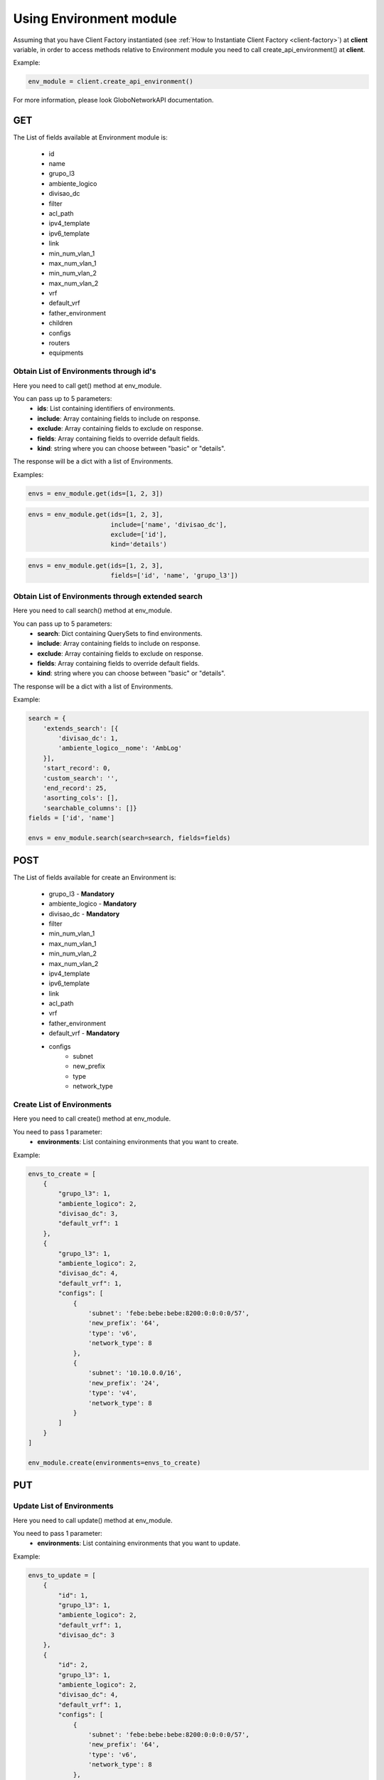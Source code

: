Using Environment module
########################

Assuming that you have Client Factory instantiated (see :ref:`How to Instantiate Client Factory <client-factory>`) at **client** variable, in order to access methods relative to Environment module you need to call create_api_environment() at **client**.

Example:

.. code-block:: python

   env_module = client.create_api_environment()

For more information, please look GloboNetworkAPI documentation.

GET
***

The List of fields available at Environment module is:

    * id
    * name
    * grupo_l3
    * ambiente_logico
    * divisao_dc
    * filter
    * acl_path
    * ipv4_template
    * ipv6_template
    * link
    * min_num_vlan_1
    * max_num_vlan_1
    * min_num_vlan_2
    * max_num_vlan_2
    * vrf
    * default_vrf
    * father_environment
    * children
    * configs
    * routers
    * equipments

Obtain List of Environments through id's
========================================

Here you need to call get() method at env_module.

You can pass up to 5 parameters:
    * **ids**: List containing identifiers of environments.
    * **include**: Array containing fields to include on response.
    * **exclude**: Array containing fields to exclude on response.
    * **fields**: Array containing fields to override default fields.
    * **kind**: string where you can choose between "basic" or "details".

The response will be a dict with a list of Environments.

Examples:

.. code-block:: python

    envs = env_module.get(ids=[1, 2, 3])

.. code-block:: python

    envs = env_module.get(ids=[1, 2, 3],
                          include=['name', 'divisao_dc'],
                          exclude=['id'],
                          kind='details')

.. code-block:: python

    envs = env_module.get(ids=[1, 2, 3],
                          fields=['id', 'name', 'grupo_l3'])

Obtain List of Environments through extended search
===================================================

Here you need to call search() method at env_module.

You can pass up to 5 parameters:
    * **search**: Dict containing QuerySets to find environments.
    * **include**: Array containing fields to include on response.
    * **exclude**: Array containing fields to exclude on response.
    * **fields**: Array containing fields to override default fields.
    * **kind**: string where you can choose between "basic" or "details".

The response will be a dict with a list of Environments.

Example:

.. code-block:: python

    search = {
        'extends_search': [{
            'divisao_dc': 1,
            'ambiente_logico__nome': 'AmbLog'
        }],
        'start_record': 0,
        'custom_search': '',
        'end_record': 25,
        'asorting_cols': [],
        'searchable_columns': []}
    fields = ['id', 'name']

    envs = env_module.search(search=search, fields=fields)

POST
****

The List of fields available for create an Environment is:

    * grupo_l3 - **Mandatory**
    * ambiente_logico - **Mandatory**
    * divisao_dc - **Mandatory**
    * filter
    * min_num_vlan_1
    * max_num_vlan_1
    * min_num_vlan_2
    * max_num_vlan_2
    * ipv4_template
    * ipv6_template
    * link
    * acl_path
    * vrf
    * father_environment
    * default_vrf - **Mandatory**
    * configs
        * subnet
        * new_prefix
        * type
        * network_type

Create List of Environments
===========================

Here you need to call create() method at env_module.

You need to pass 1 parameter:
    * **environments**: List containing environments that you want to create.

Example:

.. code-block:: python

    envs_to_create = [
        {
            "grupo_l3": 1,
            "ambiente_logico": 2,
            "divisao_dc": 3,
            "default_vrf": 1
        },
        {
            "grupo_l3": 1,
            "ambiente_logico": 2,
            "divisao_dc": 4,
            "default_vrf": 1,
            "configs": [
                {
                    'subnet': 'febe:bebe:bebe:8200:0:0:0:0/57',
                    'new_prefix': '64',
                    'type': 'v6',
                    'network_type': 8
                },
                {
                    'subnet': '10.10.0.0/16',
                    'new_prefix': '24',
                    'type': 'v4',
                    'network_type': 8
                }
            ]
        }
    ]

    env_module.create(environments=envs_to_create)


PUT
***

Update List of Environments
===========================

Here you need to call update() method at env_module.

You need to pass 1 parameter:
    * **environments**: List containing environments that you want to update.

Example:

.. code-block:: python

    envs_to_update = [
        {
            "id": 1,
            "grupo_l3": 1,
            "ambiente_logico": 2,
            "default_vrf": 1,
            "divisao_dc": 3
        },
        {
            "id": 2,
            "grupo_l3": 1,
            "ambiente_logico": 2,
            "divisao_dc": 4,
            "default_vrf": 1,
            "configs": [
                {
                    'subnet': 'febe:bebe:bebe:8200:0:0:0:0/57',
                    'new_prefix': '64',
                    'type': 'v6',
                    'network_type': 8
                },
                {
                    'subnet': '10.10.0.0/16',
                    'new_prefix': '24',
                    'type': 'v4',
                    'network_type': 8
                }
            ]
        }
    ]

    env_module.update(environments=envs_to_update)


DELETE
******

Delete List of Environments
===========================

Here you need to call delete() method at env_module.

You need to pass 1 parameter:
    * **ids**: List containing identifiers of environments that you want to delete.

Example:

.. code-block:: python

    env_module.delete(ids=[1, 2, 3])

